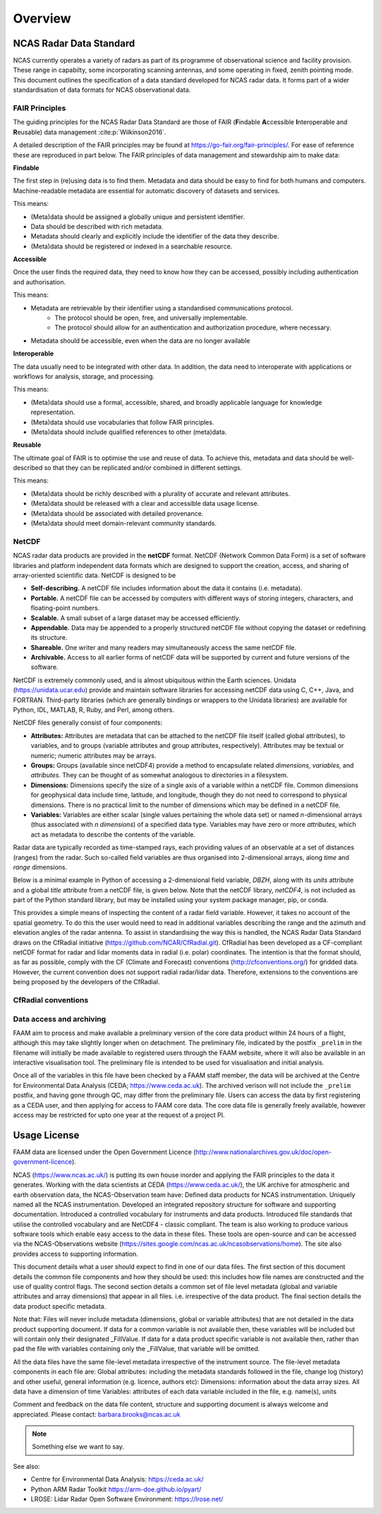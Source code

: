 ========
Overview
========

NCAS Radar Data Standard
------------------------

NCAS currently operates a variety of radars as part of its programme of
observational science and facility provision.  These range in capabilty, some
incorporating scanning antennas, and some operating in fixed, zenith pointing
mode.  This document outlines the specification of a data standard developed for
NCAS radar data. It forms part of a wider standardisation of data formats for
NCAS observational data.


---------------
FAIR Principles
---------------
The guiding principles for the NCAS Radar Data Standard are those of FAIR
(**F**\ indable **A**\ ccessible **I**\ nteroperable and **R**\ eusable) data management
:cite:p:`Wilkinson2016`.

A detailed description of the FAIR principles may be found at https://go-fair.org/fair-principles/.
For ease of reference these are reproduced in part below.
The FAIR principles of data management and stewardship aim to make data:

**Findable**

The first step in (re)using data is to find them. Metadata and data should be
easy to find for both humans and computers.  Machine-readable metadata are
essential for automatic discovery of datasets and services.

This means:

* (Meta)data should be assigned a globally unique and persistent identifier.
* Data should be described with rich metadata.
* Metadata should clearly and explicitly include the identifier of the data they describe.
* (Meta)data should be registered or indexed in a searchable resource.

**Accessible**

Once the user finds the required data, they need to know how they can be accessed,
possibly including authentication and authorisation.

This means:

* Metadata are retrievable by their identifier using a standardised communications protocol.
	* The protocol should be open, free, and universally implementable.
	* The protocol should allow for an authentication and authorization procedure, where necessary.
* Metadata should be accessible, even when the data are no longer available

**Interoperable**

The data usually need to be integrated with other data.  In addition, the data
need to interoperate with applications or workflows for analysis, storage, and
processing.

This means:

* (Meta)data should use a formal, accessible, shared, and broadly applicable language for knowledge representation.
* (Meta)data should use vocabularies that follow FAIR principles.
* (Meta)data should include qualified references to other (meta)data.

**Reusable**

The ultimate goal of FAIR is to optimise the use and reuse of data.
To achieve this, metadata and data should be well-described so that they can be
replicated and/or combined in different settings.

This means:

* (Meta)data should be richly described with a plurality of accurate and relevant attributes.
* (Meta)data should be released with a clear and accessible data usage license.
* (Meta)data should be associated with detailed provenance.
* (Meta)data should meet domain-relevant community standards.


------
NetCDF
------

NCAS radar data products are provided in the **netCDF** format.
NetCDF (Network Common Data Form) is a set of software libraries and platform
independent data formats which are designed to support the creation, access, and sharing of array-oriented scientific data. NetCDF is designed to be

* **Self-describing.** A netCDF file includes information about the data it contains (i.e. metadata).
* **Portable.** A netCDF file can be accessed by computers with different ways of storing integers, characters, and floating-point numbers.
* **Scalable.** A small subset of a large dataset may be accessed efficiently.
* **Appendable.** Data may be appended to a properly structured netCDF file without copying the dataset or redefining its structure.
* **Shareable.** One writer and many readers may simultaneously access the same netCDF file.
* **Archivable.** Access to all earlier forms of netCDF data will be supported by current and future versions of the software.

NetCDF is extremely commonly used, and is almost ubiquitous within the Earth sciences. Unidata (https://unidata.ucar.edu) provide and maintain software libraries for accessing netCDF data using C, C++, Java, and FORTRAN. Third-party libraries (which are generally bindings or wrappers to the Unidata libraries) are available for Python, IDL, MATLAB, R, Ruby, and Perl, among others.

NetCDF files generally consist of four components:

* **Attributes:** Attributes are metadata that can be attached to the netCDF file itself (called global attributes), to variables, and to groups (variable attributes and group attributes, respectively). Attributes may be textual or numeric; numeric attributes may be arrays.
* **Groups:** Groups (available since netCDF4) provide a method to encapsulate related *dimensions,* *variables,* and *attributes*. They can be thought of as somewhat analogous to directories in a filesystem.
* **Dimensions:** Dimensions specify the size of a single axis of a variable within a netCDF file. Common dimensions for geophysical data include time, latitude, and longitude, though they do not need to correspond to physical dimensions. There is no practical limit to the number of dimensions which may be defined in a netCDF file.
* **Variables:** Variables are either scalar (single values pertaining the whole data set) or named *n*\ -dimensional arrays (thus associated with *n* *dimensions*) of a specified data type. Variables may have zero or more *attributes*, which act as metadata to describe the contents of the variable.

Radar data are typically recorded as time-stamped rays, each providing values of
an observable at a set of distances (ranges) from the radar.
Such so-called field variables are thus organised into 2-dimensional arrays,
along *time* and *range* dimensions.

Below is a minimal example in Python of accessing a 2-dimensional field
variable, *DBZH*, along with its *units* attribute and a global *title* attribute
from a netCDF file, is given below. Note that the netCDF library, *netCDF4*, is
not included as part of the Python standard library, but may be installed using
your system package manager, pip, or conda.

.. code-block:: python
    :linenos:

    from netCDF4 import Dataset

    with Dataset('some_radar_file.nc', 'r') as nc:
        title = nc.title
        DBZH_units = nc['DBZH'].units
        DBZH_data = nc['ZED'][:]

This provides a simple means of inspecting the content of a radar field variable.
However, it takes no account of the spatial geometry.
To do this the user would need to read in additional variables describing the
range and the azimuth and elevation angles of the radar antenna.
To assist in standardising the way this is handled, the NCAS Radar Data Standard
draws on the CfRadial initiative (https://github.com/NCAR/CfRadial.git).
CfRadial has been developed as a CF-compliant netCDF format for radar and lidar
moments data in radial (i.e. polar) coordinates.
The intention is that the format should, as far as possible, comply with the
CF (Climate and Forecast) conventions (http://cfconventions.org/)
for gridded data. However, the current convention does not support radial
radar/lidar data. Therefore, extensions to the conventions are being proposed by
the developers of the CfRadial.


--------------------
CfRadial conventions
--------------------


-------------------------
Data access and archiving
-------------------------

FAAM aim to process and make available a preliminary version of the core data product within 24 hours of a flight, although this may take slightly longer when on detachment.
The preliminary file, indicated by the postfix ``_prelim`` in the filename will initially be made available to registered users through the FAAM website, where it will also be available in an interactive visualisation tool.
The preliminary file is intended to be used for visualisation and initial analysis.

Once all of the variables in this file have been checked by a FAAM staff member, the data will be archived at the Centre for Environmental Data Analysis (CEDA; https://www.ceda.ac.uk).
The archived verison will not include the ``_prelim`` postfix, and having gone through QC, may differ from the preliminary file.
Users can access the data by first registering as a CEDA user, and then applying for access to FAAM core data. The core data file is generally freely available, however access may be restricted for upto one year at the request of a project PI.

Usage License
-------------

FAAM data are licensed under the Open Government Licence (http://www.nationalarchives.gov.uk/doc/open-government-licence).

NCAS (https://www.ncas.ac.uk/) is putting its own house inorder and applying the FAIR principles to the data it generates. Working with the data scientists at CEDA (https://www.ceda.ac.uk/), the UK archive for atmospheric and earth observation data, the NCAS-Observation team have:
Defined data products for NCAS instrumentation.
Uniquely named all the NCAS instrumentation.
Developed an integrated repository structure for software and supporting documentation.
Introduced a controlled vocabulary for instruments and data products.
Introduced file standards that utilise the controlled vocabulary and are NetCDF4 - classic compliant.
The team is also working to produce various software tools which enable easy access to the data in these files. These tools are open-source and can be accessed via the NCAS-Observations website (https://sites.google.com/ncas.ac.uk/ncasobservations/home). The site also provides access to supporting information.

This document details what a user should expect to find in one of our data files. The first section of this document details the common file components and how they should be used: this includes how file names are constructed and the use of quality control flags. The second section details a common set of file level metadata (global and variable attributes and array dimensions) that appear in all files. i.e. irrespective of the data product. The final section details the data product specific metadata.

Note that:
Files will never include metadata (dimensions, global or variable attributes) that are not detailed in the data product supporting document.
If data for a common variable is not available then, these variables will be included but will contain only their designated  _FillValue.
If data for a data product specific variable is not available then, rather than pad the file with variables containing only the _FillValue, that variable will be omitted.

All the data files have the same file-level metadata irrespective of the instrument source. The file-level metadata components in each file are:
Global attributes: including the metadata standards followed in the file, change log (history) and other useful, general information (e.g. licence, authors etc):
Dimensions: information about the data array sizes. All data have a dimension of time
Variables: attributes of each data variable included in the file, e.g. name(s), units

Comment and feedback on the data file content, structure and supporting document is always welcome and appreciated. Please contact: barbara.brooks@ncas.ac.uk




.. figure:: _static/example_data.png
	   :width: 500 px
	   :align: center

.. note::

    Something else we want to say.


See also:

- Centre for Environmental Data Analysis: https://ceda.ac.uk/
- Python ARM Radar Toolkit https://arm-doe.github.io/pyart/
- LROSE: Lidar Radar Open Software Environment: https://lrose.net/
